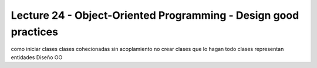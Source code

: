 Lecture 24 - Object-Oriented Programming - Design good practices
-----------------------------------------------------------------

como iniciar clases
clases cohecionadas
sin acoplamiento
no crear clases que lo hagan todo
clases representan entidades
Diseño OO
